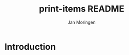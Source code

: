 #+TITLE:       print-items README
#+AUTHOR:      Jan Moringen
#+EMAIL:       jmoringe@techfak.uni-bielefeld.de
#+DESCRIPTION: print-items, composable printing, util
#+KEYWORDS:
#+LANGUAGE:    en

* Introduction


* Settings :noexport:

#+OPTIONS: H:2 num:t toc:t \n:nil @:t ::t |:t ^:t -:t f:t *:t <:t
#+OPTIONS: TeX:t LaTeX:t skip:nil d:nil todo:t pri:nil tags:not-in-toc
